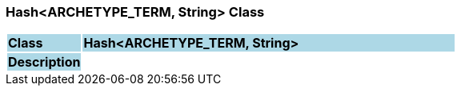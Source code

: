 === Hash<ARCHETYPE_TERM, String> Class

[cols="^1,2,3"]
|===
|*Class*
{set:cellbgcolor:lightblue}
2+^|*Hash<ARCHETYPE_TERM, String>*

|*Description*
{set:cellbgcolor:lightblue}
2+|
{set:cellbgcolor!}

|===
